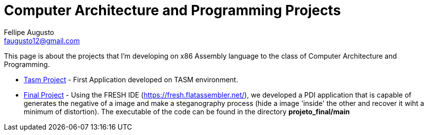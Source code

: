 = Computer Architecture and Programming Projects
Fellipe Augusto <faugusto12@gmail.com>

This page is about the projects that I'm developing on x86 Assembly language to the class of Computer Architecture and Programming.


* link:senha_tasm.html[Tasm Project] - First Application developed on TASM environment.
* link:projeto_final/main.asm[Final Project] - Using the FRESH IDE (https://fresh.flatassembler.net/), 
we developed a PDI application that is capable of generates the negative of a 
image and make a steganography process (hide a image 'inside' the other and recover it wiht a minimum of distortion).
The executable of the code can be found in the directory *projeto_final/main*

